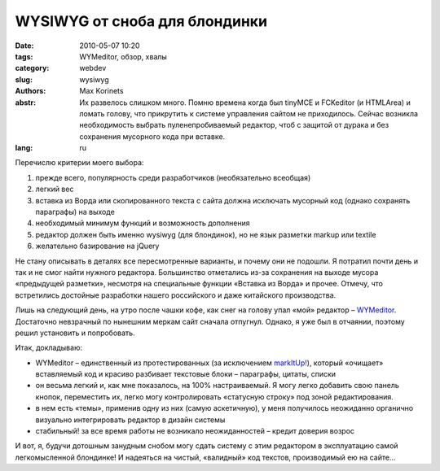 WYSIWYG от сноба для блондинки
##############################

:date: 2010-05-07 10:20
:tags: WYMeditor, обзор, хвалы
:category: webdev
:slug: wysiwyg
:authors: Max Korinets
:abstr: Их развелось слишком много. Помню времена когда был tinyMCE и
        FCKeditor (и HTMLArea) и ломать голову, что прикрутить к системе
        управления сайтом не приходилось. Сейчас возникла необходимость выбрать
        пуленепробиваемый редактор, чтоб с защитой от дурака и без сохранения
        мусорного кода при вставке.
:lang: ru

Перечислю критерии моего выбора:

1. прежде всего, популярность среди разработчиков (необязательно всеобщая)
2. легкий вес
3. вставка из Ворда или скопированного текста с сайта должна исключать мусорный
   код (однако сохранять параграфы) на выходе
4. необходимый минимум функций и возможность дополнения
5. редактор должен быть именно wysiwyg (для блондинок), но не язык разметки
   markup или textile
6. желательно базирование на jQuery

Не стану описывать в деталях все пересмотренные варианты, и почему они не
подошли. Я потратил почти день и так и не смог найти нужного редактора.
Большинство отметались из-за сохранения на выходе мусора «предыдущей разметки»,
несмотря на  специальные функции «Вставка из Ворда» и прочее. Отмечу, что
встретились достойные разработки нашего российского и даже китайского
производства.

Лишь на следующий день, на утро после чашки кофе, как снег на голову упал «мой»
редактор – `WYMeditor <http://www.wymeditor.org/>`_. Достаточно невзрачный по
нынешним меркам сайт сначала отпугнул. Однако, я уже был в отчаянии, поэтому
решил установить и попробовать.

Итак, докладываю:

* WYMeditor – единственный из протестированных (за исключением `markItUp!
  <http://markitup.jaysalvat.com/>`_),
  который «очищает» вставляемый код и красиво разбивает текстовые блоки –
  параграфы, цитаты, списки
* он весьма легкий и, как мне показалось, на 100% настраиваемый. Я могу легко
  добавить свою панель кнопок, переместить их, легко могу контролировать
  «статусную строку» под зоной редактирования.
* в нем есть «темы», применив одну из них (самую аскетичную), у меня получилось
  неожиданно органично визуально интегрировать редактор в дизайн системы
* стабильный! за все время работы не возникало неожиданностей – кредит доверия
  возрос

.. image:: images/wym.png
   :alt: Фрагмент интегрированного редактора

И вот, я, будучи дотошным занудным снобом могу сдать систему с этим редактором
в эксплуатацию самой легкомысленной блондинке! И надеяться на чистый,
«валидный» код текстов, производимый ею на сайте…